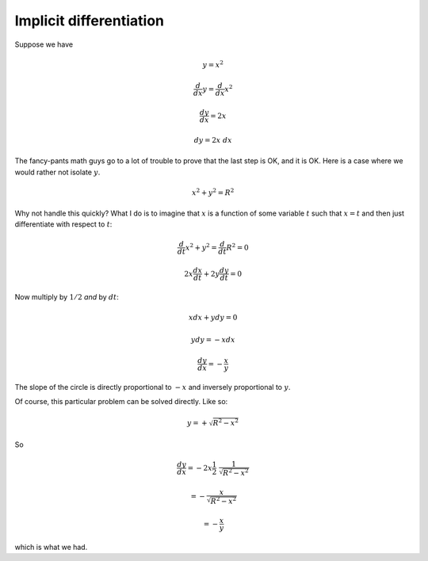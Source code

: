 .. _implicit-diff:

########################
Implicit differentiation
########################

Suppose we have

.. math::

    y = x^2
    
    \frac{d}{dx} y = \frac{d}{dx} x^2
    
    \frac{dy}{dx} = 2 x
    
    dy = 2 x \ dx
    
The fancy-pants math guys go to a lot of trouble to prove that the last step is OK, and it is OK.  Here is a case where we would rather not isolate :math:`y`.

.. math::

    x^2 + y^2 = R^2
    
Why not handle this quickly?  What I do is to imagine that :math:`x` is a function of some variable :math:`t` such that :math:`x = t` and then just differentiate with respect to :math:`t`:

.. math::

    \frac{d}{dt} x^2 + y^2 = \frac{d}{dt} R^2 = 0
    
    2 x \frac{dx}{dt} + 2 y \frac{dy}{dt} = 0
    
Now multiply by :math:`1/2` *and* by :math:`dt`:

.. math::

    x dx + y dy = 0
    
    y dy = - x dx
    
    \frac{dy}{dx} = - \frac{x}{y}

The slope of the circle is directly proportional to :math:`-x` and inversely proportional to :math:`y`.

Of course, this particular problem can be solved directly.  Like so:

.. math::

    y = + \sqrt{R^2 - x^2}

So

.. math::
    
    \frac{dy}{dx} = - 2 x \frac{1}{2} \ \frac{1}{\sqrt{R^2 - x^2}}
    
    = - \frac{x}{\sqrt{R^2 - x^2}}
    
    = - \frac{x}{y}
    
which is what we had.
